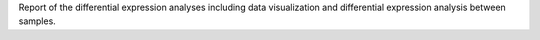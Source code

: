 Report of the differential expression analyses including data visualization and differential expression analysis between samples.